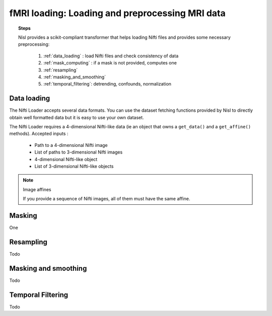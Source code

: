 .. _mri_transformer:

================================================================================
fMRI loading: Loading and preprocessing MRI data
================================================================================

.. topic:: Steps

   Nisl provides a scikit-compliant transformer that helps loading Nifti files
   and provides some necessary preprocessing:

    1. :ref:`data_loading` : load Nifti files and check consistency of data
    2. :ref:`mask_computing` : if a mask is not provided, computes one
    3. :ref:`resampling`
    4. :ref:`masking_and_smoothing`
    5. :ref:`temporal_filtering`: detrending, confounds, normalization

.. _data_loading:

Data loading
============

The Nifti Loader accepts several data formats. You can use the
dataset fetching functions provided by Nisl to directly obtain well formatted
data but it is easy to use your own dataset.

The Nifti Loader requires a 4-dimensional Nifti-like data (ie an object that
owns a ``get_data()`` and a ``get_affine()`` methods). Accepted inputs :

  * Path to a 4-dimensional Nifti image
  * List of paths to 3-dimensional Nifti images
  * 4-dimensional Nifti-like object
  * List of 3-dimensional Nifti-like objects

.. note:: Image affines

   If you provide a sequence of Nifti images, all of them must have the same
   affine.



.. _masking:

Masking
=======

One

.. _resampling:

Resampling
==========

Todo

.. _masking_and_smoothing:

Masking and smoothing
=====================

Todo

.. _temporal_filtering:

Temporal Filtering
==================

Todo
